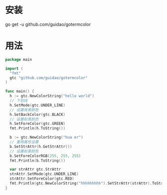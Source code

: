 
* 安装
go get -u github.com/guidao/gotermcolor
* 用法
#+BEGIN_SRC go
  package main

  import (
    "fmt"
    gtc "github.com/guidao/gotermcolor"
  )

  func main() {
    h := gtc.NewColorString("hello world")
    // 下划线
    h.SetMode(gtc.UNDER_LINE)
    // 设置背景颜色
    h.SetBackColor(gtc.BLACK)
    // 设置前景颜色
    h.SetForeColor(gtc.GREEN)
    fmt.Println(h.ToString())

    b := gtc.NewColorString("hua er")
    // 重用属性设置
    b.SetStrAttr(h.GetStrAttr())
    // 设置前景颜色
    b.SetForeColorRGB(255, 255, 255)
    fmt.Println(b.ToString())

    var strAttr gtc.StrAttr
    strAttr.SetMode(gtc.UNDER_LINE)
    strAttr.SetForeColor(gtc.RED)
    fmt.Println(gtc.NewColorString("hhhhhhhhh").SetStrAttr(strAttr).ToString())
  }

#+END_SRC
